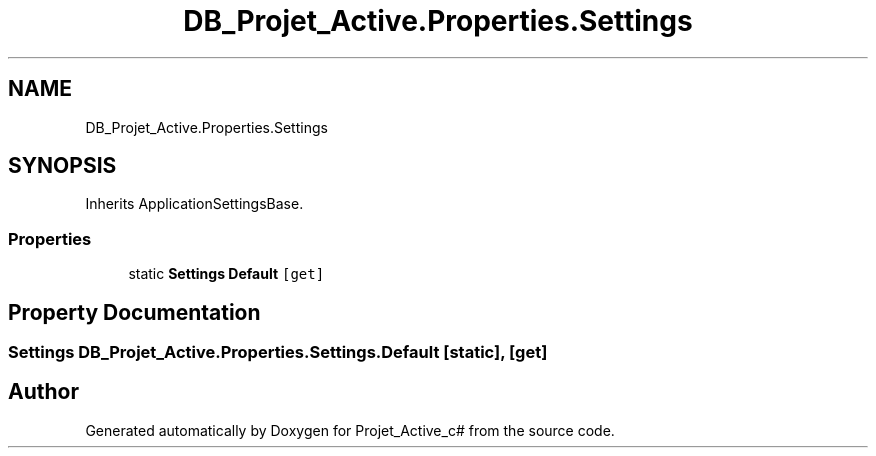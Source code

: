 .TH "DB_Projet_Active.Properties.Settings" 3 "Mon Apr 1 2019" "Version 0.1" "Projet_Active_c#" \" -*- nroff -*-
.ad l
.nh
.SH NAME
DB_Projet_Active.Properties.Settings
.SH SYNOPSIS
.br
.PP
.PP
Inherits ApplicationSettingsBase\&.
.SS "Properties"

.in +1c
.ti -1c
.RI "static \fBSettings\fP \fBDefault\fP\fC [get]\fP"
.br
.in -1c
.SH "Property Documentation"
.PP 
.SS "\fBSettings\fP DB_Projet_Active\&.Properties\&.Settings\&.Default\fC [static]\fP, \fC [get]\fP"


.SH "Author"
.PP 
Generated automatically by Doxygen for Projet_Active_c# from the source code\&.
